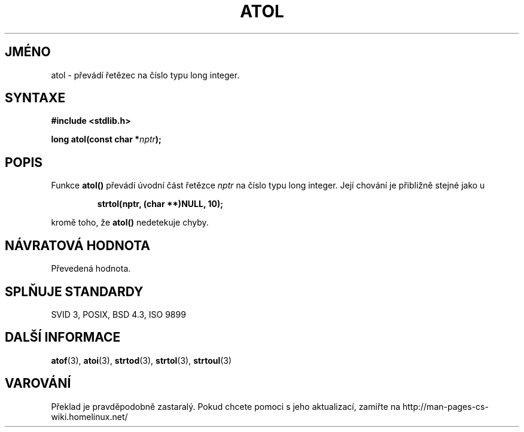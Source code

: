 .TH ATOL 3  "5.ledna 1997" "GNU" "Linux - příručka programátora"
.do hla cs
.do hpf hyphen.cs
.SH JMÉNO
atol \- převádí řetězec na číslo typu long integer.
.SH SYNTAXE
.nf
.B #include <stdlib.h>
.sp
.BI "long atol(const char *" nptr );
.fi
.SH POPIS
Funkce \fBatol()\fP převádí úvodní část řetězce
\fInptr\fP na číslo typu long integer. Její chování je přibližně stejné jako
u
.sp
.RS
.B strtol(nptr, (char **)NULL, 10);
.RE
.sp
kromě toho, že \fBatol()\fP nedetekuje chyby.
.SH NÁVRATOVÁ HODNOTA
Převedená hodnota.
.SH SPLŇUJE STANDARDY
SVID 3, POSIX, BSD 4.3, ISO 9899
.SH DALŠÍ INFORMACE
.BR atof "(3), " atoi "(3), " strtod "(3), " strtol "(3), " strtoul (3)
.SH VAROVÁNÍ
Překlad je pravděpodobně zastaralý. Pokud chcete pomoci s jeho aktualizací, zamiřte na http://man-pages-cs-wiki.homelinux.net/
